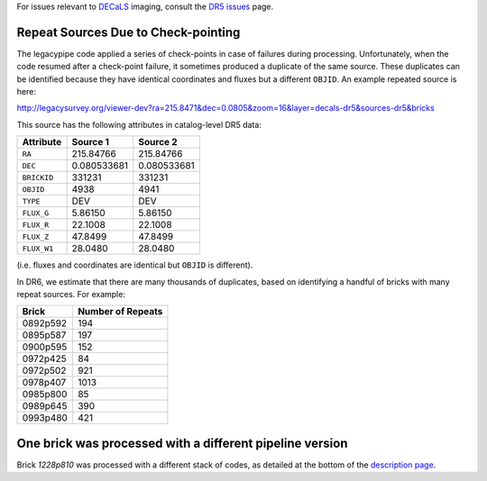 .. title: Known Issues
.. slug: issues
.. tags: mathjax
.. description:

.. |deg|    unicode:: U+000B0 .. DEGREE SIGN
.. |Prime|    unicode:: U+02033 .. DOUBLE PRIME

For issues relevant to `DECaLS`_ imaging, consult the `DR5 issues`_ page.

.. _`DR5 issues`: ../../dr5/issues
.. _`DECaLS`: ../../decamls
.. _`files`: ../files
.. _`catalogs page`: ../catalogs
.. _`MzLS`: ../../mzls
.. _`BASS`: ../../bass
.. _`description page`: ../description

Repeat Sources Due to Check-pointing
====================================

The legacypipe code applied a series of check-points in case of failures during
processing. Unfortunately, when the code resumed after a check-point failure, it
sometimes produced a duplicate of the same source. These duplicates can be identified
because they have identical coordinates and fluxes but a different ``OBJID``. An
example repeated source is here:

http://legacysurvey.org/viewer-dev?ra=215.8471&dec=0.0805&zoom=16&layer=decals-dr5&sources-dr5&bricks

This source has the following attributes in catalog-level DR5 data:

=========== =========== ===========
Attribute   Source 1    Source 2
=========== =========== ===========
``RA``      215.84766   215.84766
``DEC``     0.080533681 0.080533681
``BRICKID`` 331231      331231
``OBJID``   4938        4941
``TYPE``    DEV         DEV
``FLUX_G``  5.86150     5.86150
``FLUX_R``  22.1008     22.1008
``FLUX_Z``  47.8499     47.8499
``FLUX_W1`` 28.0480     28.0480
=========== =========== ===========

(i.e. fluxes and coordinates are identical but ``OBJID`` is different).

In DR6, we estimate that there are many thousands of duplicates, based on identifying
a handful of bricks with many repeat sources. For example:

======== ====
Brick    |N|
======== ====
0892p592  194
0895p587  197
0900p595  152
0972p425   84
0972p502  921
0978p407 1013
0985p800   85
0989p645  390
0993p480  421
======== ====

.. |N| replace:: Number of Repeats

One brick was processed with a different pipeline version
=========================================================

Brick *1228p810* was processed with a different stack of codes, as detailed at the
bottom of the `description page`_.
